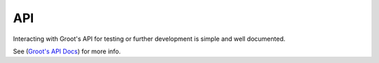 ***
API
***

Interacting with Groot's API for testing or further development is simple and well documented.

See (`Groot's API Docs <https://btcrs.github.io/slate>`_) for more info.

